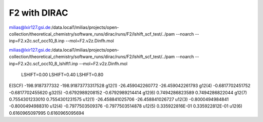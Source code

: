 =============
F2 with DIRAC
=============

milias@lxir127.gsi.de:/data.local1/milias/projects/open-collection/theoretical_chemistry/software_runs/dirac/runs/F2/lshift_scf_test/../pam --noarch --inp=F2.x2c.scf_occ10_8.inp  --mol=F2.v2z.Dinfh.mol

milias@lxir127.gsi.de:/data.local1/milias/projects/open-collection/theoretical_chemistry/software_runs/dirac/runs/F2/lshift_scf_test/../pam --noarch --inp=F2.x2c.scf_occ10_8_lshift1.inp  --mol=F2.v2z.Dinfh.mol

           LSHIFT=0.00           LSHIFT=0.40             LSHIFT=0.80  
E(SCF)   -198.9187377332      -198.91873773317528
g12(1)   -26.459042260772     -26.459042261793
g12(4)   -0.6817702451752     -0.6817702455620
g32(5)   -0.6792989208152     -0.6792989214414
g12(6)   0.7494286823589       0.7494286822044
g12(7)   0.7554301233010       0.7554301231575
u12(1)   -26.458841025706     -26.458841026727
u12(3)   -0.8000494984841     -0.8000494988310
u12(4)   -0.7977503509376     -0.7977503514878
u12(5)   0.335922816E-01       0.335922812E-01
u12(6)   0.6160965097995       0.6160965095694



